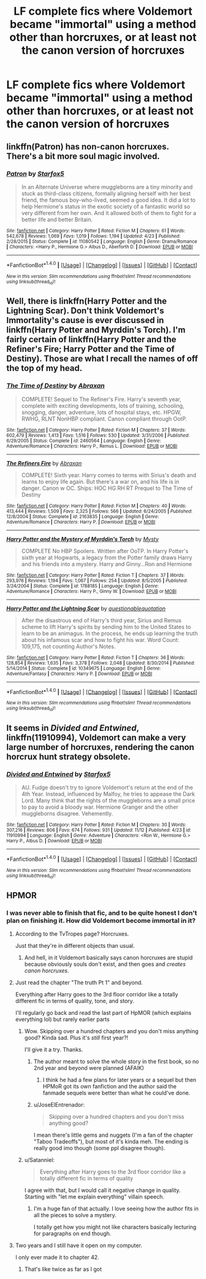 #+TITLE: LF complete fics where Voldemort became "immortal" using a method other than horcruxes, or at least not the canon version of horcruxes

* LF complete fics where Voldemort became "immortal" using a method other than horcruxes, or at least not the canon version of horcruxes
:PROPERTIES:
:Author: Freshenstein
:Score: 14
:DateUnix: 1480841632.0
:DateShort: 2016-Dec-04
:FlairText: Request
:END:

** linkffn(Patron) has non-canon horcruxes. There's a bit more soul magic involved.
:PROPERTIES:
:Author: Ember_Rising
:Score: 5
:DateUnix: 1480876595.0
:DateShort: 2016-Dec-04
:END:

*** [[http://www.fanfiction.net/s/11080542/1/][*/Patron/*]] by [[https://www.fanfiction.net/u/2548648/Starfox5][/Starfox5/]]

#+begin_quote
  In an Alternate Universe where muggleborns are a tiny minority and stuck as third-class citizens, formally aligning herself with her best friend, the famous boy-who-lived, seemed a good idea. It did a lot to help Hermione's status in the exotic society of a fantastic world so very different from her own. And it allowed both of them to fight for a better life and better Britain.
#+end_quote

^{/Site/: [[http://www.fanfiction.net/][fanfiction.net]] *|* /Category/: Harry Potter *|* /Rated/: Fiction M *|* /Chapters/: 61 *|* /Words/: 542,678 *|* /Reviews/: 1,069 *|* /Favs/: 1,019 *|* /Follows/: 1,194 *|* /Updated/: 4/23 *|* /Published/: 2/28/2015 *|* /Status/: Complete *|* /id/: 11080542 *|* /Language/: English *|* /Genre/: Drama/Romance *|* /Characters/: <Harry P., Hermione G.> Albus D., Aberforth D. *|* /Download/: [[http://www.ff2ebook.com/old/ffn-bot/index.php?id=11080542&source=ff&filetype=epub][EPUB]] or [[http://www.ff2ebook.com/old/ffn-bot/index.php?id=11080542&source=ff&filetype=mobi][MOBI]]}

--------------

*FanfictionBot*^{1.4.0} *|* [[[https://github.com/tusing/reddit-ffn-bot/wiki/Usage][Usage]]] | [[[https://github.com/tusing/reddit-ffn-bot/wiki/Changelog][Changelog]]] | [[[https://github.com/tusing/reddit-ffn-bot/issues/][Issues]]] | [[[https://github.com/tusing/reddit-ffn-bot/][GitHub]]] | [[[https://www.reddit.com/message/compose?to=tusing][Contact]]]

^{/New in this version: Slim recommendations using/ ffnbot!slim! /Thread recommendations using/ linksub(thread_id)!}
:PROPERTIES:
:Author: FanfictionBot
:Score: 1
:DateUnix: 1480876648.0
:DateShort: 2016-Dec-04
:END:


** Well, there is linkffn(Harry Potter and the Lightning Scar). Don't think Voldemort's Immortality's cause is ever discussed in linkffn(Harry Potter and Myrddin's Torch). I'm fairly certain of linkffn(Harry Potter and the Refiner's Fire; Harry Potter and the Time of Destiny). Those are what I recall the names of off the top of my head.
:PROPERTIES:
:Author: yarglethatblargle
:Score: 2
:DateUnix: 1480871850.0
:DateShort: 2016-Dec-04
:END:

*** [[http://www.fanfiction.net/s/2460564/1/][*/The Time of Destiny/*]] by [[https://www.fanfiction.net/u/708137/Abraxan][/Abraxan/]]

#+begin_quote
  COMPLETE! Sequel to The Refiner's Fire. Harry's seventh year, complete with exciting developments, lots of training, schooling, snogging, danger, adventure, lots of hospital stays, etc. HPGW, RWHG, RLNT NonHBP compliant. Canon compliant through OotP.
#+end_quote

^{/Site/: [[http://www.fanfiction.net/][fanfiction.net]] *|* /Category/: Harry Potter *|* /Rated/: Fiction M *|* /Chapters/: 37 *|* /Words/: 602,479 *|* /Reviews/: 1,413 *|* /Favs/: 1,516 *|* /Follows/: 530 *|* /Updated/: 3/31/2006 *|* /Published/: 6/29/2005 *|* /Status/: Complete *|* /id/: 2460564 *|* /Language/: English *|* /Genre/: Adventure/Romance *|* /Characters/: Harry P., Remus L. *|* /Download/: [[http://www.ff2ebook.com/old/ffn-bot/index.php?id=2460564&source=ff&filetype=epub][EPUB]] or [[http://www.ff2ebook.com/old/ffn-bot/index.php?id=2460564&source=ff&filetype=mobi][MOBI]]}

--------------

[[http://www.fanfiction.net/s/2163835/1/][*/The Refiners Fire/*]] by [[https://www.fanfiction.net/u/708137/Abraxan][/Abraxan/]]

#+begin_quote
  COMPLETE! Sixth year. Harry comes to terms with Sirius's death and learns to enjoy life again. But there's a war on, and his life is in danger. Canon w OC. Ships: HOC HG RH RT Prequel to The Time of Destiny
#+end_quote

^{/Site/: [[http://www.fanfiction.net/][fanfiction.net]] *|* /Category/: Harry Potter *|* /Rated/: Fiction M *|* /Chapters/: 40 *|* /Words/: 413,444 *|* /Reviews/: 1,509 *|* /Favs/: 2,325 *|* /Follows/: 566 *|* /Updated/: 6/24/2005 *|* /Published/: 12/8/2004 *|* /Status/: Complete *|* /id/: 2163835 *|* /Language/: English *|* /Genre/: Adventure/Romance *|* /Characters/: Harry P. *|* /Download/: [[http://www.ff2ebook.com/old/ffn-bot/index.php?id=2163835&source=ff&filetype=epub][EPUB]] or [[http://www.ff2ebook.com/old/ffn-bot/index.php?id=2163835&source=ff&filetype=mobi][MOBI]]}

--------------

[[http://www.fanfiction.net/s/1788185/1/][*/Harry Potter and the Mystery of Myrddin's Torch/*]] by [[https://www.fanfiction.net/u/560205/Mysty][/Mysty/]]

#+begin_quote
  COMPLETE No HBP Spoilers. Written after OoTP. In Harry Potter's sixth year at Hogwarts, a legacy from the Potter family draws Harry and his friends into a mystery. Harry and Ginny...Ron and Hermione
#+end_quote

^{/Site/: [[http://www.fanfiction.net/][fanfiction.net]] *|* /Category/: Harry Potter *|* /Rated/: Fiction T *|* /Chapters/: 37 *|* /Words/: 293,976 *|* /Reviews/: 1,194 *|* /Favs/: 1,067 *|* /Follows/: 254 *|* /Updated/: 8/5/2005 *|* /Published/: 3/24/2004 *|* /Status/: Complete *|* /id/: 1788185 *|* /Language/: English *|* /Genre/: Adventure/Romance *|* /Characters/: Harry P., Ginny W. *|* /Download/: [[http://www.ff2ebook.com/old/ffn-bot/index.php?id=1788185&source=ff&filetype=epub][EPUB]] or [[http://www.ff2ebook.com/old/ffn-bot/index.php?id=1788185&source=ff&filetype=mobi][MOBI]]}

--------------

[[http://www.fanfiction.net/s/10349675/1/][*/Harry Potter and the Lightning Scar/*]] by [[https://www.fanfiction.net/u/5729966/questionablequotation][/questionablequotation/]]

#+begin_quote
  After the disastrous end of Harry's third year, Sirius and Remus scheme to lift Harry's spirits by sending him to the United States to learn to be an animagus. In the process, he ends up learning the truth about his infamous scar and how to fight his war. Word Count: 109,175, not counting Author's Notes.
#+end_quote

^{/Site/: [[http://www.fanfiction.net/][fanfiction.net]] *|* /Category/: Harry Potter *|* /Rated/: Fiction T *|* /Chapters/: 36 *|* /Words/: 128,854 *|* /Reviews/: 1,635 *|* /Favs/: 3,378 *|* /Follows/: 2,048 *|* /Updated/: 8/30/2014 *|* /Published/: 5/14/2014 *|* /Status/: Complete *|* /id/: 10349675 *|* /Language/: English *|* /Genre/: Adventure/Fantasy *|* /Characters/: Harry P. *|* /Download/: [[http://www.ff2ebook.com/old/ffn-bot/index.php?id=10349675&source=ff&filetype=epub][EPUB]] or [[http://www.ff2ebook.com/old/ffn-bot/index.php?id=10349675&source=ff&filetype=mobi][MOBI]]}

--------------

*FanfictionBot*^{1.4.0} *|* [[[https://github.com/tusing/reddit-ffn-bot/wiki/Usage][Usage]]] | [[[https://github.com/tusing/reddit-ffn-bot/wiki/Changelog][Changelog]]] | [[[https://github.com/tusing/reddit-ffn-bot/issues/][Issues]]] | [[[https://github.com/tusing/reddit-ffn-bot/][GitHub]]] | [[[https://www.reddit.com/message/compose?to=tusing][Contact]]]

^{/New in this version: Slim recommendations using/ ffnbot!slim! /Thread recommendations using/ linksub(thread_id)!}
:PROPERTIES:
:Author: FanfictionBot
:Score: 1
:DateUnix: 1480871916.0
:DateShort: 2016-Dec-04
:END:


** It seems in /Divided and Entwined/, linkffn(11910994), Voldemort can make a very large number of horcruxes, rendering the canon horcrux hunt strategy obsolete.
:PROPERTIES:
:Author: InquisitorCOC
:Score: 2
:DateUnix: 1480915941.0
:DateShort: 2016-Dec-05
:END:

*** [[http://www.fanfiction.net/s/11910994/1/][*/Divided and Entwined/*]] by [[https://www.fanfiction.net/u/2548648/Starfox5][/Starfox5/]]

#+begin_quote
  AU. Fudge doesn't try to ignore Voldemort's return at the end of the 4th Year. Instead, influenced by Malfoy, he tries to appease the Dark Lord. Many think that the rights of the muggleborns are a small price to pay to avoid a bloody war. Hermione Granger and the other muggleborns disagree. Vehemently.
#+end_quote

^{/Site/: [[http://www.fanfiction.net/][fanfiction.net]] *|* /Category/: Harry Potter *|* /Rated/: Fiction M *|* /Chapters/: 30 *|* /Words/: 307,216 *|* /Reviews/: 806 *|* /Favs/: 674 *|* /Follows/: 931 *|* /Updated/: 11/12 *|* /Published/: 4/23 *|* /id/: 11910994 *|* /Language/: English *|* /Genre/: Adventure *|* /Characters/: <Ron W., Hermione G.> Harry P., Albus D. *|* /Download/: [[http://www.ff2ebook.com/old/ffn-bot/index.php?id=11910994&source=ff&filetype=epub][EPUB]] or [[http://www.ff2ebook.com/old/ffn-bot/index.php?id=11910994&source=ff&filetype=mobi][MOBI]]}

--------------

*FanfictionBot*^{1.4.0} *|* [[[https://github.com/tusing/reddit-ffn-bot/wiki/Usage][Usage]]] | [[[https://github.com/tusing/reddit-ffn-bot/wiki/Changelog][Changelog]]] | [[[https://github.com/tusing/reddit-ffn-bot/issues/][Issues]]] | [[[https://github.com/tusing/reddit-ffn-bot/][GitHub]]] | [[[https://www.reddit.com/message/compose?to=tusing][Contact]]]

^{/New in this version: Slim recommendations using/ ffnbot!slim! /Thread recommendations using/ linksub(thread_id)!}
:PROPERTIES:
:Author: FanfictionBot
:Score: 1
:DateUnix: 1480915961.0
:DateShort: 2016-Dec-05
:END:


** HPMOR
:PROPERTIES:
:Author: deirox
:Score: 2
:DateUnix: 1480848848.0
:DateShort: 2016-Dec-04
:END:

*** I was never able to finish that fic, and to be quite honest I don't plan on finishing it. How did Voldemort become immortal in it?
:PROPERTIES:
:Author: Freshenstein
:Score: 4
:DateUnix: 1480850001.0
:DateShort: 2016-Dec-04
:END:

**** According to the TvTropes page? Horcruxes.

Just that they're in different objects than usual.
:PROPERTIES:
:Author: Avaday_Daydream
:Score: 3
:DateUnix: 1480850078.0
:DateShort: 2016-Dec-04
:END:

***** And hell, in it Voldemort basically says canon horcruxes are stupid because obviously souls don't exist, and then goes and /creates canon horcruxes/.
:PROPERTIES:
:Author: yarglethatblargle
:Score: 10
:DateUnix: 1480871558.0
:DateShort: 2016-Dec-04
:END:


**** Just read the chapter "The truth Pt 1" and beyond.

Everything after Harry goes to the 3rd floor corridor like a totally different fic in terms of quality, tone, and story.

I'll regularly go back and read the last part of HpMOR (which explains everything lol) but rarely earlier parts
:PROPERTIES:
:Author: JoseElEntrenador
:Score: 3
:DateUnix: 1480852723.0
:DateShort: 2016-Dec-04
:END:

***** Wow. Skipping over a hundred chapters and you don't miss anything good? Kinda sad. Plus it's /still/ first year?!

I'll give it a try. Thanks.
:PROPERTIES:
:Author: Freshenstein
:Score: 3
:DateUnix: 1480853252.0
:DateShort: 2016-Dec-04
:END:

****** The author meant to solve the whole story in the first book, so no 2nd year and beyond were planned (AFAIK)
:PROPERTIES:
:Author: will1707
:Score: 4
:DateUnix: 1480859084.0
:DateShort: 2016-Dec-04
:END:

******* I think he had a few plans for later years or a sequel but then HPMoR got its own fanfiction and the author said the fanmade sequels were better than what he could've done.
:PROPERTIES:
:Author: Ember_Rising
:Score: 3
:DateUnix: 1480876494.0
:DateShort: 2016-Dec-04
:END:


****** u/JoseElEntrenador:
#+begin_quote
  Skipping over a hundred chapters and you don't miss anything good?
#+end_quote

I mean there's little gems and nuggets (I'm a fan of the chapter "Taboo Tradeoffs"), but most of it's kinda meh. The ending is really good imo though (some ppl disagree though).
:PROPERTIES:
:Author: JoseElEntrenador
:Score: 2
:DateUnix: 1480866725.0
:DateShort: 2016-Dec-04
:END:


***** u/Satanniel:
#+begin_quote
  Everything after Harry goes to the 3rd floor corridor like a totally different fic in terms of quality
#+end_quote

I agree with that, but I would call it negative change in quality. Starting with "let me explain everything" villain speech.
:PROPERTIES:
:Author: Satanniel
:Score: 2
:DateUnix: 1480877809.0
:DateShort: 2016-Dec-04
:END:

****** I'm a huge fan of that actually. I love seeing how the author fits in all the pieces to solve a mystery.

I totally get how you might not like characters basically lecturing for paragraphs on end though.
:PROPERTIES:
:Author: JoseElEntrenador
:Score: 3
:DateUnix: 1480889791.0
:DateShort: 2016-Dec-05
:END:


**** Two years and I still have it open on my computer.

I only ever made it to chapter 42.
:PROPERTIES:
:Author: Skeletickles
:Score: 1
:DateUnix: 1480904847.0
:DateShort: 2016-Dec-05
:END:

***** That's like twice as far as I got
:PROPERTIES:
:Author: Freshenstein
:Score: 1
:DateUnix: 1480905543.0
:DateShort: 2016-Dec-05
:END:
